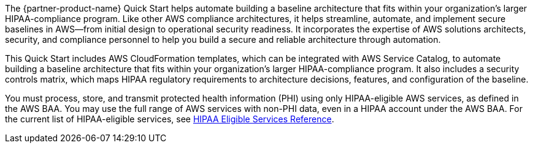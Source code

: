 // Replace the content in <>
// Briefly describe the software. Use consistent and clear branding.
// Include the benefits of using the software on AWS, and provide details on usage scenarios.

The {partner-product-name} Quick Start helps automate building a baseline architecture that fits within your organization's larger HIPAA-compliance program. Like other AWS compliance architectures, it helps streamline, automate, and implement secure baselines in AWS—from initial design to operational security readiness. It incorporates the expertise of AWS solutions architects, security, and compliance personnel to help you build a secure and reliable architecture through automation.

This Quick Start includes AWS CloudFormation templates, which can be integrated with AWS Service Catalog, to automate building a baseline architecture that fits within your organization's larger HIPAA-compliance program. It also includes a security controls matrix, which maps HIPAA regulatory requirements to architecture decisions, features, and configuration of the baseline.

You must process, store, and transmit protected health information (PHI) using only HIPAA-eligible AWS services, as defined in the AWS BAA. You may use the full range of AWS services with non-PHI data, even in a HIPAA account under the AWS BAA. For the current list of HIPAA-eligible services, see https://aws.amazon.com/compliance/hipaa-eligible-services-reference/[HIPAA Eligible Services Reference^]. 